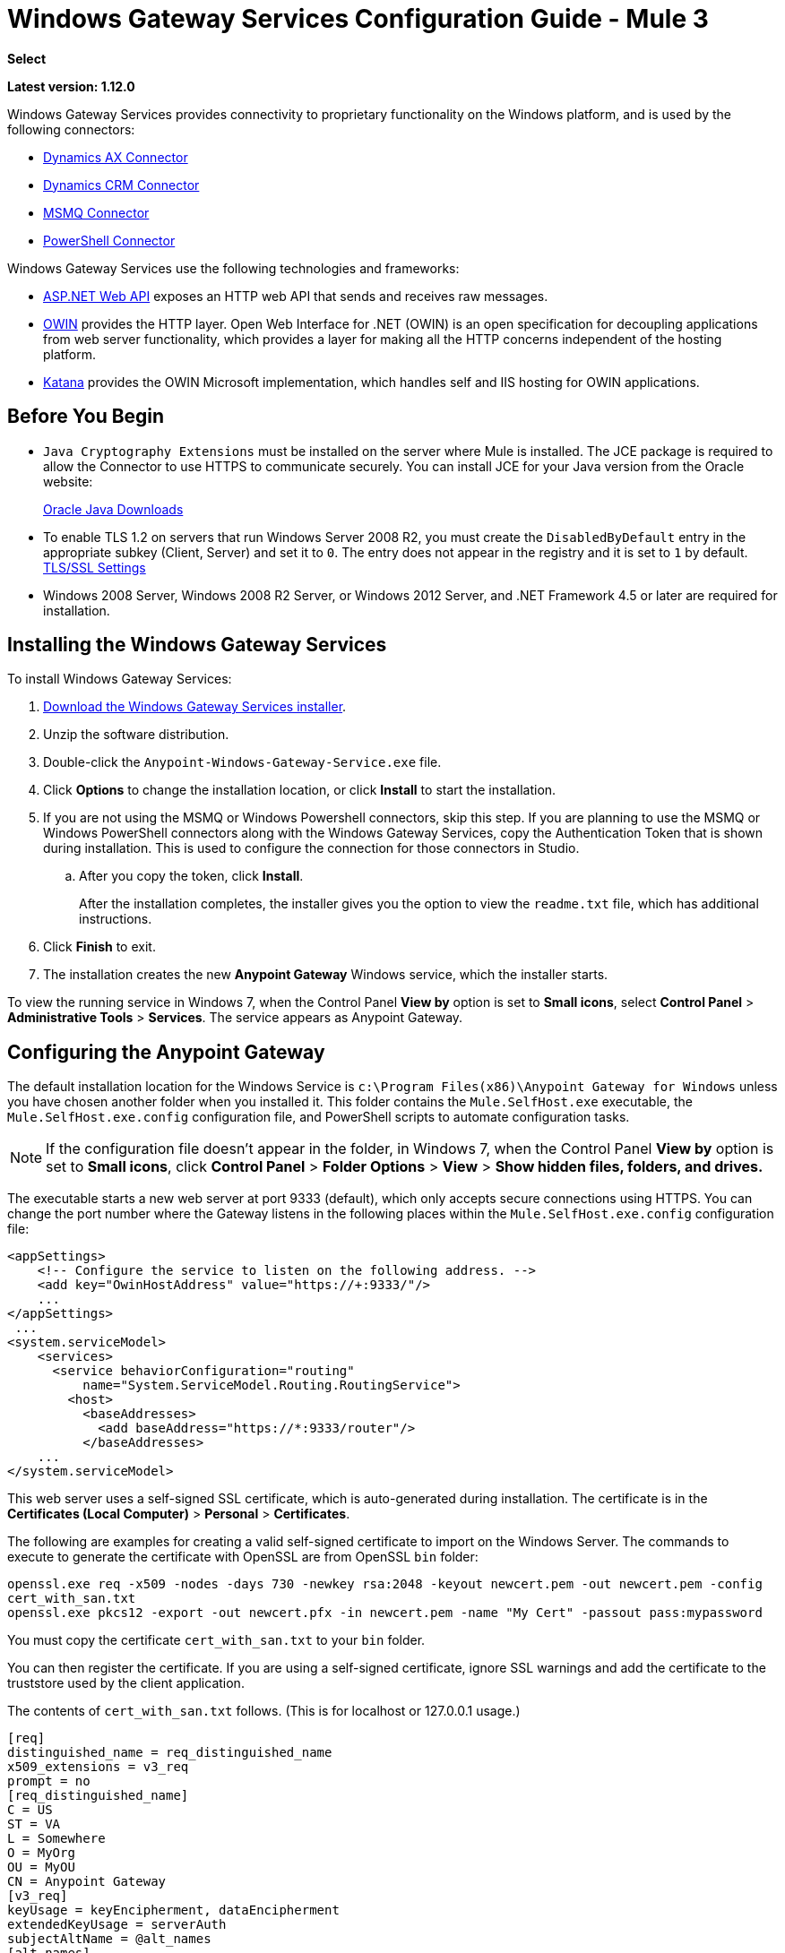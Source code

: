 = Windows Gateway Services Configuration Guide - Mule 3
:keywords: anypoint studio, connector, endpoint, windows gateway
:page-aliases: 3.9@mule-runtime::windows-gateway-services-guide.adoc

*Select*

*Latest version: 1.12.0*

Windows Gateway Services provides connectivity to proprietary functionality on the Windows platform, and is used by the following connectors:

* xref:3.9@mule-runtime::microsoft-dynamics-ax-2012-connector.adoc[Dynamics AX Connector]
* xref:3.9@mule-runtime::microsoft-dynamics-crm-connector.adoc[Dynamics CRM Connector]
* xref:3.9@mule-runtime::msmq-connector.adoc[MSMQ Connector]
* xref:3.9@mule-runtime::windows-powershell-connector-guide.adoc[PowerShell Connector]

Windows Gateway Services use the following technologies and frameworks:

* http://www.asp.net/web-api[ASP.NET Web API^] exposes an HTTP web API that sends and receives raw messages.
* http://owin.org/[OWIN^] provides the HTTP layer. Open Web Interface for .NET (OWIN) is an open specification for decoupling applications from web server functionality, which provides a layer for making all the HTTP concerns independent of the hosting platform.
* http://www.asp.net/aspnet/overview/owin-and-katana[Katana^] provides the OWIN Microsoft implementation, which handles self and IIS hosting for OWIN applications.

== Before You Begin

* `Java Cryptography Extensions` must be installed on the server where Mule is installed. The JCE package is required to allow the Connector to use HTTPS to communicate securely. You can install JCE for your Java version from the Oracle website:
+
http://www.oracle.com/technetwork/java/javase/downloads/index.html[Oracle Java Downloads^]

* To enable TLS 1.2 on servers that run Windows Server 2008 R2, you must create the `DisabledByDefault` entry in the appropriate subkey (Client, Server) and set it to `0`. The entry does not appear in the registry and it is set to `1` by default.
https://technet.microsoft.com/en-us/library/dn786418(v=ws.11).aspx#BKMK_SchannelTR_TLS12[TLS/SSL Settings^]

* Windows 2008 Server, Windows 2008 R2 Server, or Windows 2012 Server, and .NET Framework 4.5 or later are required for installation.

== Installing the Windows Gateway Services

To install Windows Gateway Services:

. https://repository-master.mulesoft.org/nexus/content/repositories/releases/org/mule/modules/anypoint-windows-gateway-service/1.12.0/anypoint-windows-gateway-service-1.12.0.zip[Download the Windows Gateway Services installer]. 
. Unzip the software distribution.
. Double-click the `Anypoint-Windows-Gateway-Service.exe` file.
. Click *Options* to change the installation location, or click *Install* to start the installation.
. If you are not using the MSMQ or Windows Powershell connectors, skip this step. If you are planning to use the MSMQ or Windows PowerShell connectors along with the Windows Gateway Services, copy the Authentication Token that is shown during installation. This is used to configure the connection for those connectors in Studio. 
.. After you copy the token, click *Install*.
+
After the installation completes, the installer gives you the option to view the `readme.txt` file, which has additional instructions.
. Click *Finish* to exit.
. The installation creates the new *Anypoint Gateway* Windows service, which the installer starts.

To view the running service in Windows 7, when the Control Panel *View by* option is set to *Small icons*, select *Control Panel* > *Administrative Tools* > *Services*. The service appears as Anypoint Gateway.


== Configuring the Anypoint Gateway

The default installation location for the Windows Service is `c:\Program Files(x86)\Anypoint Gateway for Windows` unless you have chosen another folder when you installed it. This folder contains the `Mule.SelfHost.exe` executable, the `Mule.SelfHost.exe.config` configuration file, and PowerShell scripts to automate configuration tasks.

[NOTE]
If the configuration file doesn't appear in the folder, in Windows 7, when the Control Panel *View by* option is set to *Small icons*, click *Control Panel* > *Folder Options* > *View* > *Show hidden files, folders, and drives.*

The executable starts a new web server at port 9333 (default), which only accepts secure connections using HTTPS. You can change the port number where the Gateway listens in the following places within the `Mule.SelfHost.exe.config` configuration file:

[source,xml,linenums]
----
<appSettings>
    <!-- Configure the service to listen on the following address. -->
    <add key="OwinHostAddress" value="https://+:9333/"/>
    ...
</appSettings>
 ...
<system.serviceModel>
    <services>
      <service behaviorConfiguration="routing"
          name="System.ServiceModel.Routing.RoutingService">
        <host>
          <baseAddresses>
            <add baseAddress="https://*:9333/router"/>
          </baseAddresses>
    ...
</system.serviceModel>
----

This web server uses a self-signed SSL certificate, which is auto-generated during installation. The certificate is in the *Certificates (Local Computer)* > *Personal* > *Certificates*.

The following are examples for creating a valid self-signed certificate to import on the Windows Server. The commands to execute to generate the certificate with OpenSSL are from OpenSSL `bin` folder: 

`openssl.exe req -x509 -nodes -days 730 -newkey rsa:2048 -keyout newcert.pem -out newcert.pem -config cert_with_san.txt` +
`openssl.exe pkcs12 -export -out newcert.pfx -in newcert.pem -name "My Cert" -passout pass:mypassword`

You must copy the certificate `cert_with_san.txt` to your `bin` folder.

You can then register the certificate. If you are using a self-signed certificate, ignore SSL warnings and add the certificate to the truststore used by the client application.

The contents of `cert_with_san.txt` follows. (This is for localhost or 127.0.0.1 usage.)

[source,text,linenums]
----
[req]
distinguished_name = req_distinguished_name
x509_extensions = v3_req
prompt = no
[req_distinguished_name]
C = US
ST = VA
L = Somewhere
O = MyOrg
OU = MyOU
CN = Anypoint Gateway
[v3_req]
keyUsage = keyEncipherment, dataEncipherment
extendedKeyUsage = serverAuth
subjectAltName = @alt_names
[alt_names]
DNS.1 = localhost
DNS.2 = 127.0.0.1
IP.1 = 127.0.0.1
IP.2 = 127.0.0.1
----

Because the Windows service relies on `http.sys` for self-hosting the web server, changes in the port number or SSL certificate require reconfiguring Windows. The `Register-SslCert.ps1` PowerShell script in the installation directory handles this task. If the port or certificate changes, run the following command from a PowerShell console:

`Register-SslCert.ps1 <certificate-thumbprint> <windows-account> <port>`

* `<certificate-thumbprint>`: The thumbprint of the SSL certificate. It must be stored in the Personal Folder of the Local Store Account.
* `<windows-account>`: Windows User or Group that receives permissions to register the port. The account impersonating the Windows service or console application must be part of this group.
* `<port>`: HTTP port (*9333* is the default) you set in the configuration file.

Example:

`Register-SslCert.ps1 a495cbf8c4af496f1ef81efb224c8097d039f922 everyone 9333`

== Configuring MSMQ and PowerShell Connector Settings

=== Security Considerations

For MSMQ and PowerShell connectors running in the Mule ESB, the service first authenticates the call by inspecting the HTTP Authorization header.

The authentication is done through a unique security token used by both connectors. This token is included on every HTTP request to the Gateway using the Mule scheme. 

The following example shows how MSMQ uses the Gateway to connect to a specific queue sending the security token as specified in this section (the same authorization header applies for PowerShell):

[source,text,linenums]
----
GET: https://localhost:9333/msmq?count=50
Authorization: mule 3nGdw7W+G1fSO2YBEHDmpo4N1Tg=
Mule-Msmq-Queue-Name: .\private$\out
Mule-Api-Version: 1.0
----

The authorization token must match in the connector and the Gateway configuration files. The following configuration setting shows how the token is set within the Gateway configuration file `Mule.SelfHost.exe.config`:

[source,xml,linenums]
----
<appSettings>
    <!-- Token that must be sent by the Mule connector's client in the Authorization header when accessing the Rest Api. -->
    <add key="mule-auth-token" value="3nGdw7W+G1fSO2YBEHDmpo4N1Tg="/>
</appSettings>
----

When you configure the connectors running in the Mule ESB, the authorization token value must be set at the `'Gateway Access Token'` configuration setting (`accessToken` attribute at the connector's XML configuration).

[NOTE]
The Windows Gateway service installer automatically generates a cryptographically secure token for use by callers during installation. This token is displayed and placed in the clipboard during installation for easy copying into a Mule application.

=== Impersonating a Windows User

Users executing the call on behalf of a Gateway-served connector authenticate through two custom HTTP headers, `mule-impersonate-username` and `mule-impersonate-password`.

These two headers represent the Windows credentials of an existing user in the Active Directory forest where the Windows Gateway service is running, or a local account on the machine hosting the service. When these HTTP headers are included in an HTTP Request, the Windows Gateway service authenticates and impersonates this user before executing the operation required by the connector. This provides the ability to configure the correct access control list permissions using Windows credentials.

=== MSMQ Specific Information

The following diagram shows the interaction of the MSMQ connector with the Gateway, along with the main components used:

image::windowsgateway.png[Windows Gateway]

=== MSMQ Configuration Settings

The following table contains the configuration settings for MSMQ Connector:

[%header,cols="30a,70a"]
|===
|Property |Usage
|*invalid-queue-name* |The queue name where unreadable messages are moved to.
|*transaction-timeout* |The timeout for processing messages since they were retrieved by the connector. When the cleanup task finds a message with an expired timeout, it moves the message to the main queue so it's available again (for details, check two phase commit section in the connector's guide).
|*invalid-message-timeout* |The timeout for invalid messages for when a payload of a message is parsed with an incorrect formatter.
|*cleanup-delay* |The delay of the cleanup task to start looking for expired messages after they got retrieved for processing (for details check the two phase commit section in the connector's guide).
|*cleanup-username* |(Optional) The user to impersonate when running the cleanup task. If you choose to leave this setting empty then the user account running the service is used.
|*cleanup-password* |(Optional) The password for the user to impersonate when running the cleanup task.
|===

=== Impersonating a Windows User

When your queue is marked to require authentication, you can impersonate the caller user as specified in the `cleanup-username` configuration parameter. In addition to this, if you work with a remote queue the connector has a particular header to override this behavior (for details, check the connector's guide).

=== Load Balanced Configuration

Windows Gateway Services supports running in a load-balanced configuration to enable fault tolerance. When running multiple gateway services instances, each member must be configured to perform MSMQ background jobs at a non-overlapping interval.

MSMQ background job processing is by default performed every 10 minutes starting at zero minutes past the hour. To prevent multiple gateway instances simultaneously attempting to perform cleanup on the queues when running in load-balanced configuration, a setting called `cleanup-delay` must be specified on each gateway instance. The recommended value to use for this on each machine is (10 / instanceCount) * (instanceNumber - 1) where instanceNumber is an integer value 1..n.

For example:

* For a cluster of two machines, the `cleanup-delay` is set to 0 on machine 1 and 5 on machine 2.
* For a cluster of 3 machines, the `cleanup-delay` is set to `0` on machine 1, `3` on machine 2, and `6` on machine 3. 

Synchronize machine clocks by NTP or an equivalent mechanism to ensure this offset is applied correctly.

The `cleanup-delay` setting is in the `Mule.SelfHost.config` file:

[source,xml,linenums]
----
<appSettings>
    <!-- MSMQ: Delay in minutes to launch the cleanup process for sub-queues -->
    <add key="cleanup-delay" value="0"/>
</appSettings>
----

[NOTE]
When running in LB configuration, configure Gateway Services to run as 'Administrator' when the nodes involved (MSMQ, gateways) are under a WORKGROUP but not joined to a DOMAIN. When joined to the same DOMAIN the permissions for each of the nodes and objects involved (queues) must be correctly set by the domain's administrator.

See xref:release-notes::connector/msmq-connector-release-notes.adoc[MSMQ Connector Release Notes] for version information.

For more information on the MSMQ connector, see the 3.9@mule-runtime::msmq-connector.adoc[MSMQ Connector User Guide].

=== PowerShell Specific Information

This connector has no specific configuration other than the general configuration in <<Security Considerations>>.

See xref:release-notes::connector/windows-powershell-release-notes.adoc[Windows Powershell Connector Release Notes] for version information.

For more information on the Window PowerShell connector, see the xref:3.9@mule-runtime::windows-powershell-connector-guide.adoc[Windows PowerShell Connector Guide].


== Configuring Dynamics CRM and AX Connectors

[NOTE]
Do not modify the service configuration settings that are in the `<system.serviceModel>` section of the `Mule.SelfHost.exe.config` configuration file. This section contains necessary settings to provide the routing service to the related connectors.

If you want to change the port where the service is provided, you can update the `baseAddress` port number within the URL set there, and register the certificate for SSL as described in the <<Configuring the Anypoint Gateway>> section to complete the change.

The following configuration section affects these connectors:

[source,xml,linenums]
----
<system.serviceModel>
    <services>
      <service behaviorConfiguration="routing"
          name="System.ServiceModel.Routing.RoutingService">
        <host>
          <baseAddresses>
            <add baseAddress="https://*:9333/router"/>
          </baseAddresses>
    ...
</system.serviceModel>
----

=== CRM Specific

In addition to the routing service configuration described in <<Configuring Dynamics CRM and AX Connector Settings>> section, this connector has specific configuration settings. 

=== Configuration settings

The following table contains configuration settings for the CRM connector:

[%header,cols="30a,70a"]
|===
|Property |Usage
|*CRM.MaxReceivedMessageSize* |The maximum size, in bytes, for a received message that is processed by the channel connected to Microsoft Dynamics CRM Server. For more information, see https://msdn.microsoft.com/en-us/library/system.servicemodel.basichttpbinding.maxreceivedmessagesize(v=vs.100).aspx[BasicHttpBinding.MaxReceivedMessageSize Property^].
|*CRM.MaxBufferSize* |The maximum size, in bytes, of the buffer used to store messages in memory from the channel connected to Microsoft Dynamics CRM Server. For more information see https://msdn.microsoft.com/en-us/library/system.servicemodel.basichttpbinding.maxbuffersize(v=vs.100).aspx[BasicHttpBinding.MaxBufferSize Property^].
|===

See xref:release-notes::connector/microsoft-dynamics-crm-connector-release-notes.adoc[Microsoft Dynamics CRM Release Notes] for version information.

For more information on the CRM connector, see the xref:3.9@mule-runtime::microsoft-dynamics-crm-connector.adoc[Microsoft Dynamics CRM Connector Guide.]

=== AX Specific

In addition to the routing service configuration described in the <<Configuring Dynamics CRM and AX Connector Settings>> section, this connector has specific configuration settings.

=== Configuration settings

This table contains the configuration settings for the AX connector:

[%header,cols="30a,70a"]
|===
|Property |Usage
|*AX.Metadata.MaxReceivedMessageSize* |The maximum size, in bytes, for a received message that is processed by the channel connected to Microsoft Dynamics AX Server targeting the Metadata services (https://msdn.microsoft.com/en-us/library/system.servicemodel.nettcpbinding.maxreceivedmessagesize(v=vs.110).aspx[NetTcpBinding.MaxReceivedMessageSize Property^]).
|*AX.Metadata.MaxBufferSize* |The maximum size, in bytes, of the buffer used to store messages in memory from the channel connected to Microsoft Dynamics AX Server targeting the Metadata services (https://msdn.microsoft.com/en-us/library/system.servicemodel.nettcpbinding.maxbuffersize(v=vs.110).aspx[NetTcpBinding.MaxBufferSize Property^]).
|*AX.Metadata.ReceiveTimeout* |The value, in milliseconds, that specifies the interval of time provided for a receive operation to complete while using the Metadata services. This value should be greater than zero (https://msdn.microsoft.com/en-us/library/system.servicemodel.channels.binding.receivetimeout(v=vs.110).aspx[Binding.ReceiveTimeout Property^]).
|*AX.Metadata.SendTimeout* |The value, in milliseconds, that specifies the interval of time provided for a send operation to complete while using the Metadata services. This value should be greater than zero (https://msdn.microsoft.com/en-us/library/system.servicemodel.channels.binding.sendtimeout(v=vs.110).aspx[Binding.SendTimeout Property^]).
|*AX.Query.MaxReceivedMessageSize* |The maximum size, in bytes, for a received message that is processed by the channel connected to Microsoft Dynamics AX Server targeting the Query services (https://msdn.microsoft.com/en-us/library/system.servicemodel.nettcpbinding.maxreceivedmessagesize(v=vs.110).aspx[NetTcpBinding.MaxReceivedMessageSize Property^]).
|*AX.Query.MaxBufferSize* |The maximum size, in bytes, of the buffer used to store messages in memory from the channel connected to Microsoft Dynamics AX Server targeting the Query services (https://msdn.microsoft.com/en-us/library/system.servicemodel.nettcpbinding.maxbuffersize(v=vs.110).aspx[NetTcpBinding.MaxBufferSize Property^]).
|*AX.Query.ReceiveTimeout* |The value, in milliseconds, that specifies the interval of time provided for a receive operation to complete while using the Query services. This value should be greater than zero (https://msdn.microsoft.com/en-us/library/system.servicemodel.channels.binding.receivetimeout(v=vs.110).aspx[Binding.ReceiveTimeout Property^]).
|*AX.Query.SendTimeout* |The value, in milliseconds, that specifies the interval of time provided for a send operation to complete while using the Query services. This value should be greater than zero (https://msdn.microsoft.com/en-us/library/system.servicemodel.channels.binding.sendtimeout(v=vs.110).aspx[Binding.SendTimeout Property^]).
|*AX.DocServices.MaxReceivedMessageSize* |The maximum size, in bytes, for a received message that is processed by the channel connected to Microsoft Dynamics AX Server targeting the Document services (https://msdn.microsoft.com/en-us/library/system.servicemodel.nettcpbinding.maxreceivedmessagesize(v=vs.110).aspx[NetTcpBinding.MaxReceivedMessageSize Property^]).
|*AX.DocServices.MaxBufferSize* |The maximum size, in bytes, of the buffer used to store messages in memory from the channel connected to Microsoft Dynamics AX Server targeting the Document services (https://msdn.microsoft.com/en-us/library/system.servicemodel.nettcpbinding.maxbuffersize(v=vs.110).aspx[NetTcpBinding.MaxBufferSize Property^]).
|*AX.DocServices.ReceiveTimeout* |The value, in milliseconds, that specifies the interval of time provided for a receive operation to complete while using the Document services. This value should be greater than zero (https://msdn.microsoft.com/en-us/library/system.servicemodel.channels.binding.receivetimeout(v=vs.110).aspx[Binding.ReceiveTimeout Property^]).
|*AX.DocServices.SendTimeout* |The value, in milliseconds, that specifies the interval of time provided for a send operation to complete while using the Document services. This value should be greater than zero (https://msdn.microsoft.com/en-us/library/system.servicemodel.channels.binding.sendtimeout(v=vs.110).aspx[Binding.SendTimeout Property^]).
|===

See xref:release-notes::connector/microsoft-dynamics-ax-2012-connector-release-notes.adoc[Microsoft Dynamics AX Release Notes] for version information.

For more information on the AX connector, see the xref:3.9@mule-runtime::microsoft-dynamics-ax-2012-connector.adoc[Microsoft Dynamics AX Connector Guide].

== Windows Gateway Service Troubleshooting

The Windows Gateway service leverages the built-in .NET tracing system. Tracing messages are sent through switches to listeners, which are tied to a specific storage medium. The listeners for the trace source used by the connector are available in the configuration file:

[source,xml,linenums]
----
<sharedListeners>
   <add name="console" type="System.Diagnostics.ConsoleTraceListener" />
   <add name="file" type="System.Diagnostics.TextWriterTraceListener" initializeData="mule.gateway.log" />
   <add name="etw" type="System.Diagnostics.Eventing.EventProviderTraceListener, System.Core, Version=4.0.0.0, Culture=neutral, PublicKeyToken=b77a5c561934e089" initializeData="{47EA5BF3-802B-4351-9EED-7A96485323AC}" />
</sharedListeners>

<sources>
    <source name="mule.gateway">
        <listeners>
            <clear />
            <add name="console" />
            <add name="etw"/>
        </listeners>
    </source>
</sources>
----

The previous example configures three listeners for the output console, for files, and for Event Tracing for Windows (ETW). The trace source for the connector `mule.gateway` is configured to output the traces to the console and ETW only.

=== Changing the Tracing Level

The Windows Gateway Services is configured to log *Information* events. This is configured under the `<switches>` element. If you want to log everything, you should use the *Verbose* level, by changing it in the configuration element shown below.

Configure the levels at switch level in the configuration file:

[source,xml,linenums]
----
<switches>
    <add name="mule.gateway" value="Information" />
</switches>
----

Other possible levels are:

* *Error*: Output error handling messages
* *Warning*: Output warnings and error handling messages
* *Information*: Output informational messages, warnings, and error handling messages
* *Off*: Disable tracing

If you want to trace or debug the *routing service* within the Windows Gateway Services (for CRM and AX connectors), there is a setting that you can enable to get more details about the error that was generated while connecting to the routing service. To get this information at the tracing listeners, enable it using the `includeExceptionDetailInFaults` attribute from the `serviceDebug` element. To do this, set its value to *true*:

[source,xml,linenums]
----
<serviceBehaviors>
  <behavior name="routing">
    ...
    <serviceDebug includeExceptionDetailInFaults="true" />
  </behavior>
</serviceBehaviors>
----

This setting extends the error message returned by the service and adds an internal stack trace of the cause, which in some scenarios may help you understand what the issue or problem is.

=== Console tracing (running from command line)

A useful way to troubleshoot issues is to enable the `console` listener (by default it is, but if not then you should add it to the listeners section shown above), and run the Windows Gateway Services from command line. Within the console you can see real time information which is being traced, like requests, responses and some warnings/errors. These are useful to see if the connector is reaching the Gateway properly, or other possibles causes that could be generating a fault.

To enable the `console` listener, in case it is not, you need to add it to the listeners collection:

[source,xml,linenums]
----
<sources>
    <source name="mule.gateway">
        <listeners>
            <clear />
            <add name="console" />
            ...
        </listeners>
    </source>
</sources>
----

To run this from the command line, first stop the `Anypoint Gateway` service, and then go to the folder where it is installed (by default `c:\Program Files(x86)\Anypoint Gateway for Windows`) and run the `Mule.SelfHost.exe` application. This starts running a console and displays tracing events within it in real time.

When you are done troubleshooting, close this console and restart the Windows service.

=== Event Tracing for Windows

Event Tracing for Windows (ETW) is a very efficient built-in publish and subscribe mechanism for doing event tracing at the kernel level. There is little overhead in using this feature compared to other traditional tracing solutions that rely on I/O for storing the traces in persistence storage such as files or databases. As a built-in mechanism in Windows, many of the operating systems services and components use this feature as well. For that reason, not only can you troubleshoot the application but also many of the OS components involved in the same execution.

In ETW, there are applications publishing events in queues (or providers) and other applications consuming events from those queues in real-time through ETW sessions. When an event is published in a provider, it goes nowhere unless there is a session collecting events on that queue. (The events are not persisted).

The tracing system in .NET includes a trace listener for ETW, `EventProviderTraceListener`, which you can configure with a session identifier, which ETW uses to collect traces:

[source,xml,linenums]
----
<sharedListeners>
   <add name="etw"type="System.Diagnostics.Eventing.EventProviderTraceListener, System.Core, Version=4.0.0.0, Culture=neutral, PublicKeyToken=b77a5c561934e089" initializeData="{47EA5BF3-802B-4351-9EED-7A96485323AC}"/>
</sharedListeners>
----

In the example, the session is associated with this identifier: +
`{47EA5BF3-802B-4351-9EED-7A96485323AC}`

==== Collect Session Traces

To collect session traces:

. Open a Windows console and run this command to start a new session:
+
----
logman start mysession -p {47EA5BF3-802B-4351-9EED-7A96485323AC} -o etwtrace.etl -ets
----
+
. Run this command to stop the session:
+
----
logman stop mysession -ets
----
+
This generates the `etwtrace.etl` file with the tracing session data.
+
. Run this command to generate a human readable file:
+
----
tracerpt etwtrace.etl
----

This command transfers useful information into the `dumpfile.xml` text file. 

For more information, see http://technet.microsoft.com/en-us/library/cc732700.aspx[Tracerpt^].

== See Also

* xref:release-notes::connector/windows-gateway-services-release-notes.adoc[Windows Gateway Services Release Notes]